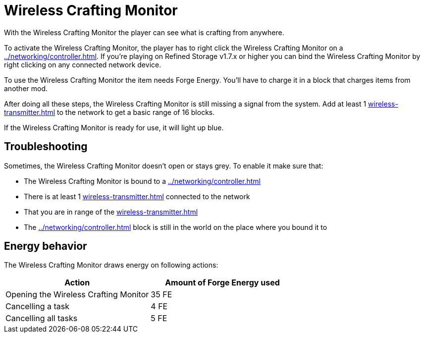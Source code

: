 = Wireless Crafting Monitor
:icon: wireless-crafting-monitor.png
:from: v1.2.1

With the {doctitle} the player can see what is crafting from anywhere.

To activate the {doctitle}, the player has to right click the {doctitle} on a xref:../networking/controller.adoc[].
If you're playing on Refined Storage v1.7.x or higher you can bind the {doctitle} by right clicking on any connected network device.

To use the {doctitle} the item needs Forge Energy.
You'll have to charge it in a block that charges items from another mod.

After doing all these steps, the {doctitle} is still missing a signal from the system.
Add at least 1 xref:wireless-transmitter.adoc[] to the network to get a basic range of 16 blocks.

If the {doctitle} is ready for use, it will light up blue.

== Troubleshooting

Sometimes, the {doctitle} doesn't open or stays grey.
To enable it make sure that:

- The {doctitle} is bound to a xref:../networking/controller.adoc[]
- There is at least 1 xref:wireless-transmitter.adoc[] connected to the network
- That you are in range of the xref:wireless-transmitter.adoc[]
- The xref:../networking/controller.adoc[] block is still in the world on the place where you bound it to

== Energy behavior

The {doctitle} draws energy on following actions:

[cols="1,1"]
|===
|Action|Amount of Forge Energy used

|Opening the {doctitle}|35 FE
|Cancelling a task|4 FE
|Cancelling all tasks|5 FE
|===